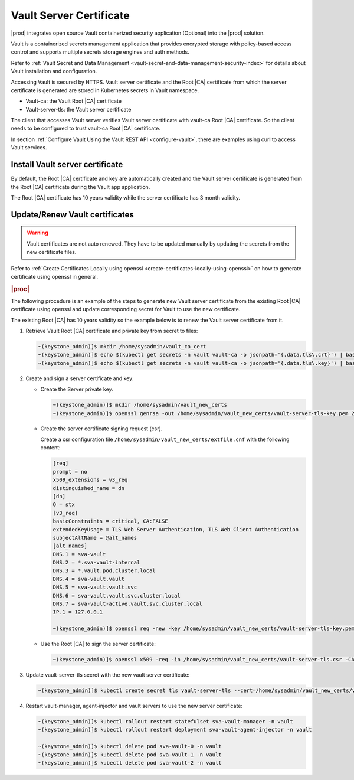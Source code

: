 .. _vault-server-certificate-8573125eeea6:

========================
Vault Server Certificate
========================

|prod| integrates open source Vault containerized security application
\(Optional\) into the |prod| solution.

Vault is a containerized secrets management application that provides encrypted
storage with policy-based access control and supports multiple secrets storage
engines and auth methods.

Refer to :ref:`Vault Secret and Data Management
<vault-secret-and-data-management-security-index>` for details about Vault
installation and configuration.

Accessing Vault is secured by HTTPS. Vault server certificate and the Root |CA|
certificate from which the server certificate is generated are stored in
Kubernetes secrets in Vault namespace.

-   Vault-ca: the Vault Root |CA| certificate

-   Vault-server-tls: the Vault server certificate

The client that accesses Vault server verifies Vault server certificate with
vault-ca Root |CA| certificate. So the client needs to be configured to trust
vault-ca Root |CA| certificate.

In section :ref:`Configure Vault Using the Vault REST API <configure-vault>`,
there are examples using curl to access Vault services.

--------------------------------
Install Vault server certificate
--------------------------------

By default, the Root |CA| certificate and key are automatically created and the
Vault server certificate is generated from the Root |CA| certificate during the
Vault app application.

The Root |CA| certificate has 10 years validity while the server certificate
has 3 month validity.

-------------------------------
Update/Renew Vault certificates
-------------------------------

.. warning::

    Vault certificates are not auto renewed. They have to be updated manually
    by updating the secrets from the new certificate files.

Refer to :ref:`Create Certificates Locally using openssl
<create-certificates-locally-using-openssl>` on how to generate certificate
using openssl in general.

.. rubric:: |proc|

The following procedure is an example of the steps to generate new Vault server
certificate from the existing Root |CA| certificate using openssl and update
corresponding secret for Vault to use the new certificate.

The existing Root |CA| has 10 years validity so the example below is to renew
the Vault server certificate from it.

#.  Retrieve Vault Root |CA| certificate and private key from secret to files:

    .. code-block:: none

        ~(keystone_admin)]$ mkdir /home/sysadmin/vault_ca_cert
        ~(keystone_admin)]$ echo $(kubectl get secrets -n vault vault-ca -o jsonpath='{.data.tls\.crt}') | base64 --decode > /home/sysadmin/vault_ca_cert/vault_ca_cert.pem
        ~(keystone_admin)]$ echo $(kubectl get secrets -n vault vault-ca -o jsonpath='{.data.tls\.key}') | base64 --decode > /home/sysadmin/vault_ca_cert/vault_ca_key.pem

#.  Create and sign a server certificate and key:

    -   Create the Server private key.

        .. code-block::

            ~(keystone_admin)]$ mkdir /home/sysadmin/vault_new_certs
            ~(keystone_admin)]$ openssl genrsa -out /home/sysadmin/vault_new_certs/vault-server-tls-key.pem 2048

    -   Create the server certificate signing request (csr).

        Create a csr configuration file
        ``/home/sysadmin/vault_new_certs/extfile.cnf`` with the following content:

        .. code-block::

            [req]
            prompt = no
            x509_extensions = v3_req
            distinguished_name = dn
            [dn]
            O = stx
            [v3_req]
            basicConstraints = critical, CA:FALSE
            extendedKeyUsage = TLS Web Server Authentication, TLS Web Client Authentication
            subjectAltName = @alt_names
            [alt_names]
            DNS.1 = sva-vault
            DNS.2 = *.sva-vault-internal
            DNS.3 = *.vault.pod.cluster.local
            DNS.4 = sva-vault.vault
            DNS.5 = sva-vault.vault.svc
            DNS.6 = sva-vault.vault.svc.cluster.local
            DNS.7 = sva-vault-active.vault.svc.cluster.local
            IP.1 = 127.0.0.1

            ~(keystone_admin)]$ openssl req -new -key /home/sysadmin/vault_new_certs/vault-server-tls-key.pem -out /home/sysadmin/vault_new_certs/vault-server-tls.csr -config /home/sysadmin/vault_new_certs/extfile.cnf

    -   Use the Root |CA| to sign the server certificate:

        .. code-block::

            ~(keystone_admin)]$ openssl x509 -req -in /home/sysadmin/vault_new_certs/vault-server-tls.csr -CA /home/sysadmin/vault_ca_cert/vault_ca_cert.pem -CAkey /home/sysadmin/vault_ca_cert/vault_ca_key.pem -CAcreateserial -out /home/sysadmin/vault_new_certs/vault-server-tls-cert.pem -days 365 -extensions v3_req -extfile /home/sysadmin/vault_new_certs/extfile.cnf

#.  Update vault-server-tls secret with the new vault server certificate:

    .. code-block::

        ~(keystone_admin)]$ kubectl create secret tls vault-server-tls --cert=/home/sysadmin/vault_new_certs/vault-server-tls-cert.pem --key=/home/sysadmin/vault_new_certs/vault-server-tls-key.pem --save-config --dry-run=client -n vault -o yaml | kubectl apply -f -

#.  Restart vault-manager, agent-injector and vault servers to use the new server certificate:

    .. code-block::

        ~(keystone_admin)]$ kubectl rollout restart statefulset sva-vault-manager -n vault
        ~(keystone_admin)]$ kubectl rollout restart deployment sva-vault-agent-injector -n vault

        ~(keystone_admin)]$ kubectl delete pod sva-vault-0 -n vault
        ~(keystone_admin)]$ kubectl delete pod sva-vault-1 -n vault
        ~(keystone_admin)]$ kubectl delete pod sva-vault-2 -n vault

